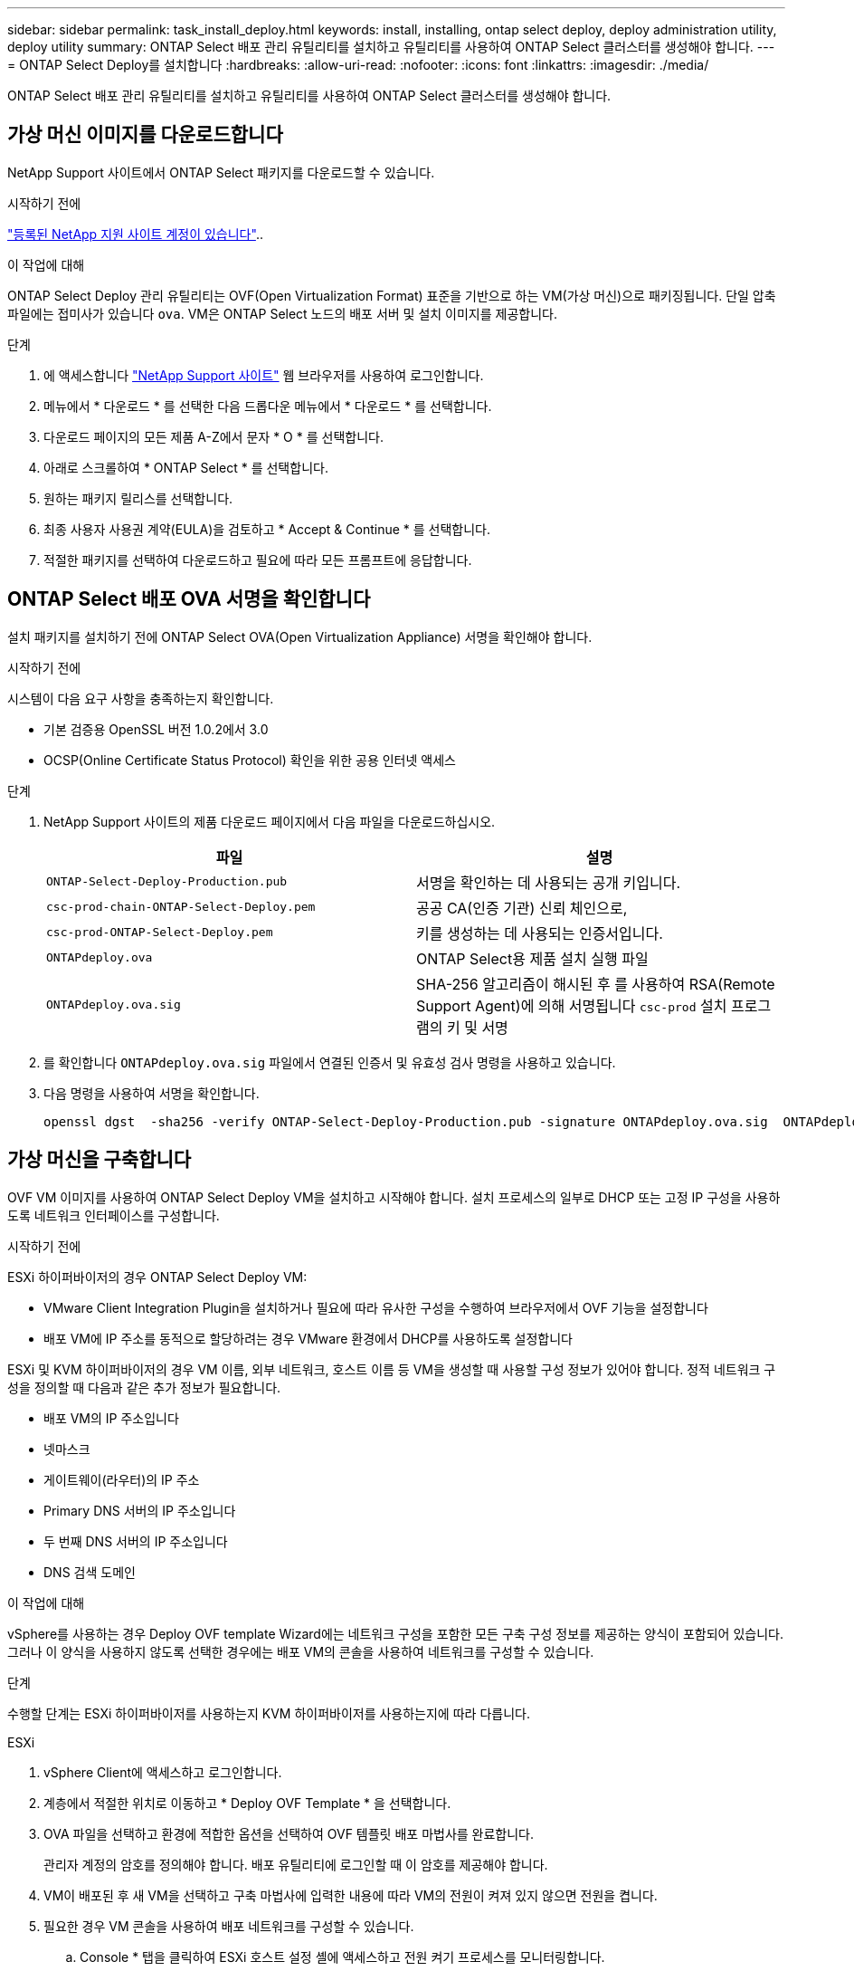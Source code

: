 ---
sidebar: sidebar 
permalink: task_install_deploy.html 
keywords: install, installing, ontap select deploy, deploy administration utility, deploy utility 
summary: ONTAP Select 배포 관리 유틸리티를 설치하고 유틸리티를 사용하여 ONTAP Select 클러스터를 생성해야 합니다. 
---
= ONTAP Select Deploy를 설치합니다
:hardbreaks:
:allow-uri-read: 
:nofooter: 
:icons: font
:linkattrs: 
:imagesdir: ./media/


[role="lead"]
ONTAP Select 배포 관리 유틸리티를 설치하고 유틸리티를 사용하여 ONTAP Select 클러스터를 생성해야 합니다.



== 가상 머신 이미지를 다운로드합니다

NetApp Support 사이트에서 ONTAP Select 패키지를 다운로드할 수 있습니다.

.시작하기 전에
https://mysupport.netapp.com/site/user/registration["등록된 NetApp 지원 사이트 계정이 있습니다"^]..

.이 작업에 대해
ONTAP Select Deploy 관리 유틸리티는 OVF(Open Virtualization Format) 표준을 기반으로 하는 VM(가상 머신)으로 패키징됩니다. 단일 압축 파일에는 접미사가 있습니다 `ova`. VM은 ONTAP Select 노드의 배포 서버 및 설치 이미지를 제공합니다.

.단계
. 에 액세스합니다 link:https://mysupport.netapp.com/site/["NetApp Support 사이트"^] 웹 브라우저를 사용하여 로그인합니다.
. 메뉴에서 * 다운로드 * 를 선택한 다음 드롭다운 메뉴에서 * 다운로드 * 를 선택합니다.
. 다운로드 페이지의 모든 제품 A-Z에서 문자 * O * 를 선택합니다.
. 아래로 스크롤하여 * ONTAP Select * 를 선택합니다.
. 원하는 패키지 릴리스를 선택합니다.
. 최종 사용자 사용권 계약(EULA)을 검토하고 * Accept & Continue * 를 선택합니다.
. 적절한 패키지를 선택하여 다운로드하고 필요에 따라 모든 프롬프트에 응답합니다.




== ONTAP Select 배포 OVA 서명을 확인합니다

설치 패키지를 설치하기 전에 ONTAP Select OVA(Open Virtualization Appliance) 서명을 확인해야 합니다.

.시작하기 전에
시스템이 다음 요구 사항을 충족하는지 확인합니다.

* 기본 검증용 OpenSSL 버전 1.0.2에서 3.0
* OCSP(Online Certificate Status Protocol) 확인을 위한 공용 인터넷 액세스


.단계
. NetApp Support 사이트의 제품 다운로드 페이지에서 다음 파일을 다운로드하십시오.
+
[cols="2*"]
|===
| 파일 | 설명 


| `ONTAP-Select-Deploy-Production.pub` | 서명을 확인하는 데 사용되는 공개 키입니다. 


| `csc-prod-chain-ONTAP-Select-Deploy.pem` | 공공 CA(인증 기관) 신뢰 체인으로, 


| `csc-prod-ONTAP-Select-Deploy.pem` | 키를 생성하는 데 사용되는 인증서입니다. 


| `ONTAPdeploy.ova` | ONTAP Select용 제품 설치 실행 파일 


| `ONTAPdeploy.ova.sig` | SHA-256 알고리즘이 해시된 후 를 사용하여 RSA(Remote Support Agent)에 의해 서명됩니다 `csc-prod` 설치 프로그램의 키 및 서명 
|===
. 를 확인합니다 `ONTAPdeploy.ova.sig` 파일에서 연결된 인증서 및 유효성 검사 명령을 사용하고 있습니다.
. 다음 명령을 사용하여 서명을 확인합니다.
+
[listing]
----
openssl dgst  -sha256 -verify ONTAP-Select-Deploy-Production.pub -signature ONTAPdeploy.ova.sig  ONTAPdeploy.ova
----




== 가상 머신을 구축합니다

OVF VM 이미지를 사용하여 ONTAP Select Deploy VM을 설치하고 시작해야 합니다. 설치 프로세스의 일부로 DHCP 또는 고정 IP 구성을 사용하도록 네트워크 인터페이스를 구성합니다.

.시작하기 전에
ESXi 하이퍼바이저의 경우 ONTAP Select Deploy VM:

* VMware Client Integration Plugin을 설치하거나 필요에 따라 유사한 구성을 수행하여 브라우저에서 OVF 기능을 설정합니다
* 배포 VM에 IP 주소를 동적으로 할당하려는 경우 VMware 환경에서 DHCP를 사용하도록 설정합니다


ESXi 및 KVM 하이퍼바이저의 경우 VM 이름, 외부 네트워크, 호스트 이름 등 VM을 생성할 때 사용할 구성 정보가 있어야 합니다. 정적 네트워크 구성을 정의할 때 다음과 같은 추가 정보가 필요합니다.

* 배포 VM의 IP 주소입니다
* 넷마스크
* 게이트웨이(라우터)의 IP 주소
* Primary DNS 서버의 IP 주소입니다
* 두 번째 DNS 서버의 IP 주소입니다
* DNS 검색 도메인


.이 작업에 대해
vSphere를 사용하는 경우 Deploy OVF template Wizard에는 네트워크 구성을 포함한 모든 구축 구성 정보를 제공하는 양식이 포함되어 있습니다. 그러나 이 양식을 사용하지 않도록 선택한 경우에는 배포 VM의 콘솔을 사용하여 네트워크를 구성할 수 있습니다.

.단계
수행할 단계는 ESXi 하이퍼바이저를 사용하는지 KVM 하이퍼바이저를 사용하는지에 따라 다릅니다.

[role="tabbed-block"]
====
.ESXi
--
. vSphere Client에 액세스하고 로그인합니다.
. 계층에서 적절한 위치로 이동하고 * Deploy OVF Template * 을 선택합니다.
. OVA 파일을 선택하고 환경에 적합한 옵션을 선택하여 OVF 템플릿 배포 마법사를 완료합니다.
+
관리자 계정의 암호를 정의해야 합니다. 배포 유틸리티에 로그인할 때 이 암호를 제공해야 합니다.

. VM이 배포된 후 새 VM을 선택하고 구축 마법사에 입력한 내용에 따라 VM의 전원이 켜져 있지 않으면 전원을 켭니다.
. 필요한 경우 VM 콘솔을 사용하여 배포 네트워크를 구성할 수 있습니다.
+
.. Console * 탭을 클릭하여 ESXi 호스트 설정 셸에 액세스하고 전원 켜기 프로세스를 모니터링합니다.
.. 다음 메시지가 표시될 때까지 기다립니다.
+
호스트 이름:

.. 호스트 이름을 입력하고 * Enter * 를 누릅니다.
.. 다음 메시지가 표시될 때까지 기다립니다.
+
admin 사용자의 암호를 입력합니다.

.. 암호를 입력하고 * Enter * 를 누릅니다.
.. 다음 메시지가 표시될 때까지 기다립니다.
+
DHCP를 사용하여 네트워킹 정보를 설정하시겠습니까? [n]:

.. 정적 IP 구성을 정의하려면 * n * 을 입력하고, DHCP를 사용하려면 * y * 를 입력하고 * Enter * 를 선택합니다.
.. 정적 구성을 선택하는 경우 필요에 따라 모든 네트워크 구성 정보를 제공합니다.




--
.KVM
--
. Linux 서버에서 CLI에 로그인합니다.
+
[listing]
----
ssh root@<ip_address>
----
. 새 디렉토리를 생성하고 원시 VM 이미지를 추출합니다.
+
[listing]
----
mkdir /home/select_deploy25
cd /home/select_deploy25
mv /root/<file_name> .
tar -xzvf <file_name>
----
. 배포 관리 유틸리티를 실행하는 KVM VM을 생성하고 시작합니다.
+
[listing]
----
virt-install --name=select-deploy --vcpus=2 --ram=4096 --os-variant=debian10 --controller=scsi,model=virtio-scsi --disk path=/home/deploy/ONTAPdeploy.raw,device=disk,bus=scsi,format=raw --network "type=bridge,source=ontap-br,model=virtio,virtualport_type=openvswitch" --console=pty --import --noautoconsole
----
. 필요한 경우 VM 콘솔을 사용하여 배포 네트워크를 구성할 수 있습니다.
+
.. VM 콘솔에 연결합니다.
+
[listing]
----
virsh console <vm_name>
----
.. 다음 메시지가 표시될 때까지 기다립니다.
+
[listing]
----
Host name :
----
.. 호스트 이름을 입력하고 * Enter * 를 선택합니다.
.. 다음 메시지가 표시될 때까지 기다립니다.
+
[listing]
----
Use DHCP to set networking information? [n]:
----
.. 정적 IP 구성을 정의하려면 * n * 을 입력하고, DHCP를 사용하려면 * y * 를 입력하고 * Enter * 를 선택합니다.
.. 정적 구성을 선택하는 경우 필요에 따라 모든 네트워크 구성 정보를 제공합니다.




--
====


== 배포 웹 인터페이스에 로그인합니다

웹 사용자 인터페이스에 로그인하여 배포 유틸리티를 사용할 수 있는지 확인하고 초기 구성을 수행해야 합니다.

.단계
. IP 주소 또는 도메인 이름을 사용하여 브라우저에서 배포 유틸리티를 가리킵니다.
+
`\https://<ip_address>/`

. 관리자(admin) 계정 이름 및 암호를 제공하고 로그인합니다.
. Welcome to*(ONTAP Select* 시작) 팝업 창이 표시되면 필수 구성 요소를 검토하고 *OK*를 선택하여 계속합니다.
. 처음 로그인하는 경우 vCenter에서 사용할 수 있는 마법사를 사용하여 배포를 설치하지 않은 경우 메시지가 표시되면 다음 구성 정보를 제공합니다.
+
** 관리자 계정의 새 암호(필수)
** AutoSupport(선택 사항)
** 계정 자격 증명이 있는 vCenter Server(선택 사항)




.관련 정보
link:task_cli_signing_in.html["SSH를 사용하여 배포하려면 로그인하십시오"]
